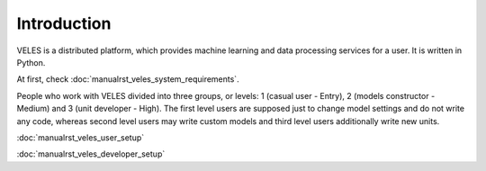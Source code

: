 ============
Introduction
============


VELES is a distributed platform, which provides machine learning and
data processing services for a user. It is written in Python.

.. image:: _static/intro_veles.png

At first, check :doc:`manualrst_veles_system_requirements`.

People who work with VELES divided into three groups, or levels: 1
(casual user - Entry), 2 (models constructor - Medium) and 3 (unit developer - High).
The first level users are supposed just to change model settings and do not
write any code, whereas second level users may write custom models and third
level users additionally write new units.

:doc:`manualrst_veles_user_setup`

:doc:`manualrst_veles_developer_setup` 